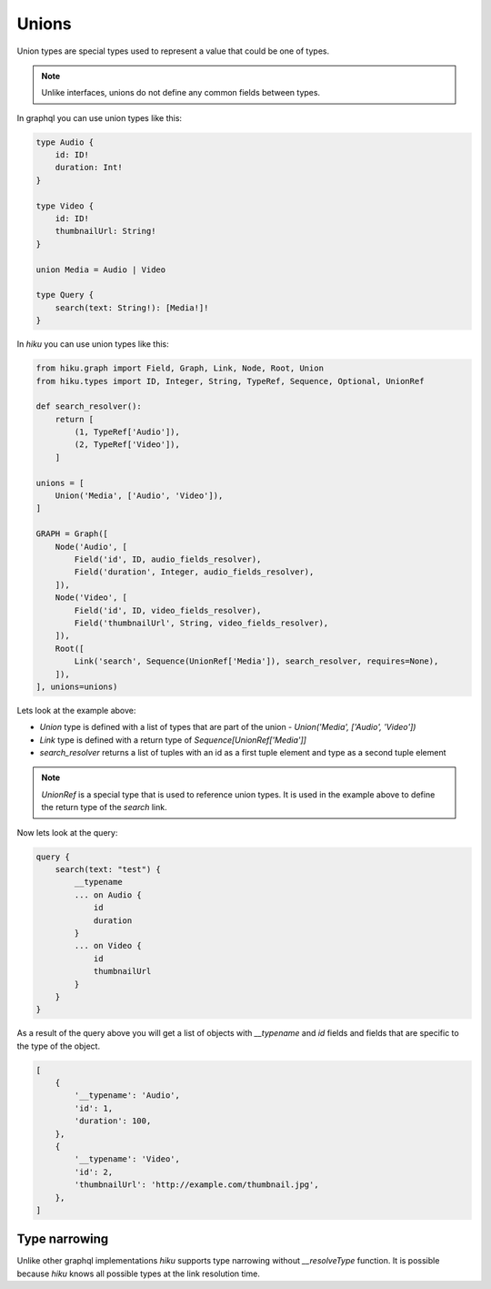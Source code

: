 Unions
======

.. _unions-doc:

Union types are special types used to represent a value that could be one of types.

.. note:: Unlike interfaces, unions do not define any common fields between types.

In graphql you can use union types like this:

.. code-block::

    type Audio {
        id: ID!
        duration: Int!
    }

    type Video {
        id: ID!
        thumbnailUrl: String!
    }

    union Media = Audio | Video

    type Query {
        search(text: String!): [Media!]!
    }


In `hiku` you can use union types like this:

.. code-block:: python

    from hiku.graph import Field, Graph, Link, Node, Root, Union
    from hiku.types import ID, Integer, String, TypeRef, Sequence, Optional, UnionRef

    def search_resolver():
        return [
            (1, TypeRef['Audio']),
            (2, TypeRef['Video']),
        ]

    unions = [
        Union('Media', ['Audio', 'Video']),
    ]

    GRAPH = Graph([
        Node('Audio', [
            Field('id', ID, audio_fields_resolver),
            Field('duration', Integer, audio_fields_resolver),
        ]),
        Node('Video', [
            Field('id', ID, video_fields_resolver),
            Field('thumbnailUrl', String, video_fields_resolver),
        ]),
        Root([
            Link('search', Sequence(UnionRef['Media']), search_resolver, requires=None),
        ]),
    ], unions=unions)

Lets look at the example above:

- `Union` type is defined with a list of types that are part of the union - `Union('Media', ['Audio', 'Video'])`
- `Link` type is defined with a return type of `Sequence[UnionRef['Media']]`
- `search_resolver` returns a list of tuples with an id as a first tuple element and type as a second tuple element

.. note::

    `UnionRef` is a special type that is used to reference union types. It is used in the example above to define
    the return type of the `search` link.

Now lets look at the query:

.. code-block:: python

    query {
        search(text: "test") {
            __typename
            ... on Audio {
                id
                duration
            }
            ... on Video {
                id
                thumbnailUrl
            }
        }
    }

As a result of the query above you will get a list of objects with `__typename` and `id` fields and fields that are specific
to the type of the object.

.. code-block::

    [
        {
            '__typename': 'Audio',
            'id': 1,
            'duration': 100,
        },
        {
            '__typename': 'Video',
            'id': 2,
            'thumbnailUrl': 'http://example.com/thumbnail.jpg',
        },
    ]

Type narrowing
--------------

Unlike other graphql implementations `hiku` supports type narrowing without
`__resolveType` function. It is possible because `hiku` knows all possible types
at the link resolution time.